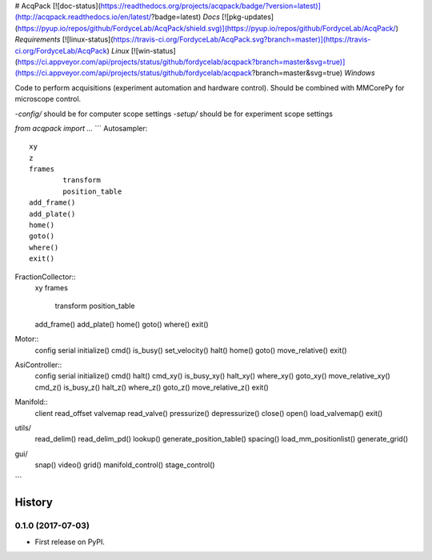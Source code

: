 # AcqPack
[![doc-status](https://readthedocs.org/projects/acqpack/badge/?version=latest)](http://acqpack.readthedocs.io/en/latest/?badge=latest) `Docs`   
[![pkg-updates](https://pyup.io/repos/github/FordyceLab/AcqPack/shield.svg)](https://pyup.io/repos/github/FordyceLab/AcqPack/) `Requirements`   
[![linux-status](https://travis-ci.org/FordyceLab/AcqPack.svg?branch=master)](https://travis-ci.org/FordyceLab/AcqPack) `Linux`   
[![win-status](https://ci.appveyor.com/api/projects/status/github/fordycelab/acqpack?branch=master&svg=true)](https://ci.appveyor.com/api/projects/status/github/fordycelab/acqpack?branch=master&svg=true) `Windows`

Code to perform acquisitions (experiment automation and hardware control).
Should be combined with MMCorePy for microscope control.

-`config/` should be for computer scope settings   
-`setup/` should be for experiment scope settings

`from acqpack import ...`
```
Autosampler::
	xy
	z
	frames
		transform
		position_table
	add_frame()
	add_plate()
	home()
	goto()
	where()
	exit()

FractionCollector::
	xy
	frames
		transform
		position_table
	add_frame()
	add_plate()
	home()
	goto()
	where()
	exit()

Motor::
	config
	serial
	initialize()
	cmd()
	is_busy()
	set_velocity()
	halt()
	home()
	goto()
	move_relative()
	exit()

AsiController::
	config
	serial
	initialize()
	cmd()
	halt()
	cmd_xy()
	is_busy_xy()
	halt_xy()
	where_xy()
	goto_xy()
	move_relative_xy()
	cmd_z()
	is_busy_z()
	halt_z()
	where_z()
	goto_z()
	move_relative_z()
	exit()

Manifold::
	client
	read_offset
	valvemap
	read_valve()
	pressurize()
	depressurize()
	close()
	open()
	load_valvemap()
	exit()

utils/
	read_delim()
	read_delim_pd()
	lookup()
	generate_position_table()
	spacing()
	load_mm_positionlist()
	generate_grid()

gui/
	snap()
	video()
	grid()
	manifold_control()
	stage_control()
```












=======
History
=======

0.1.0 (2017-07-03)
------------------

* First release on PyPI.


